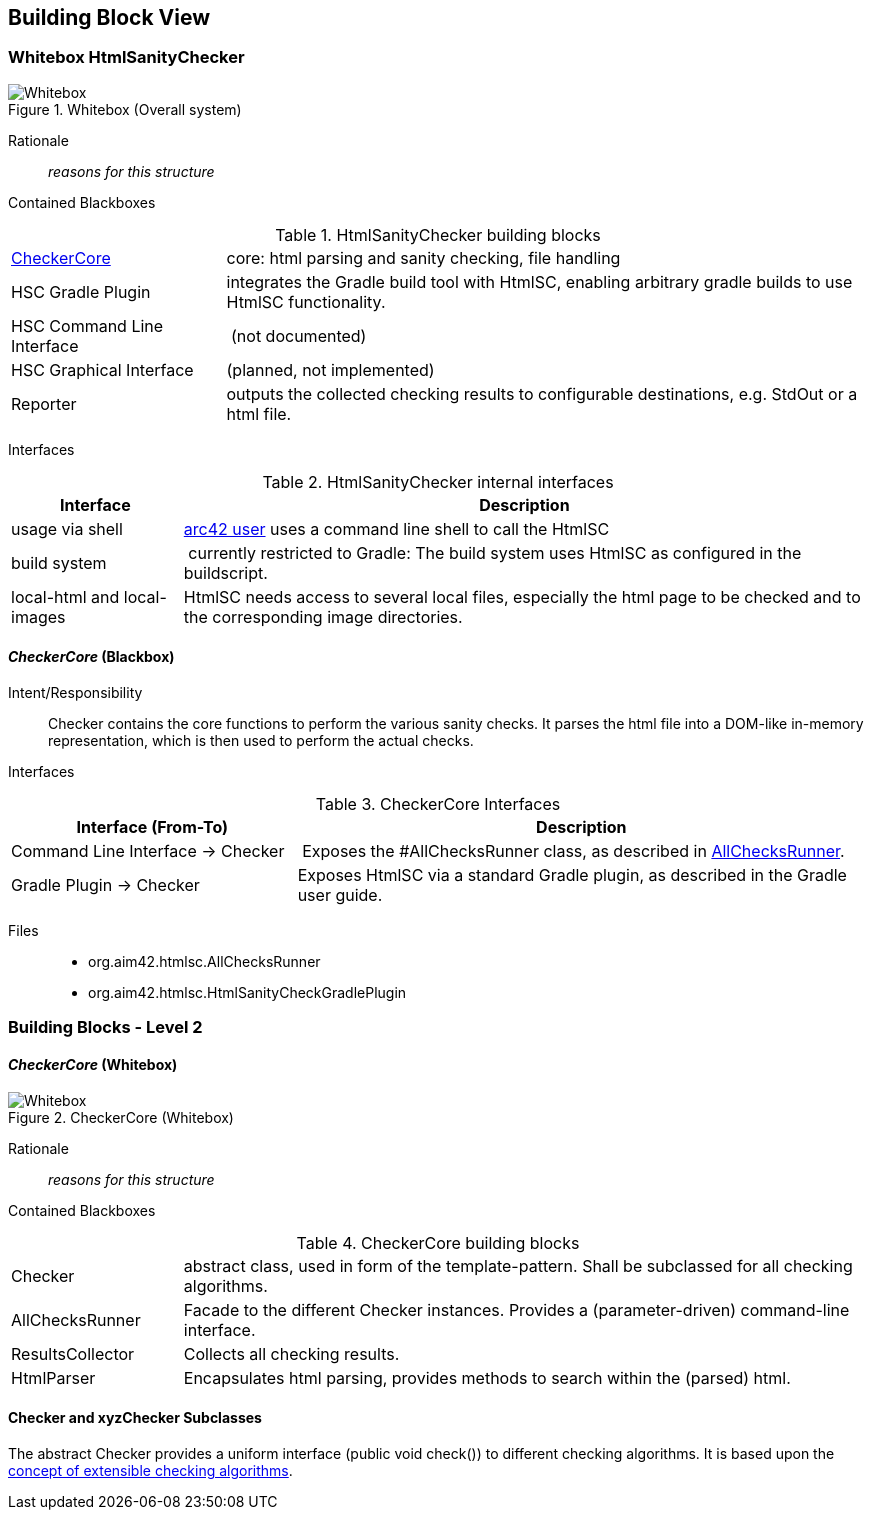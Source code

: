
== Building Block View

=== Whitebox HtmlSanityChecker

image::hsc-whitebox.png["Whitebox", title="Whitebox (Overall system)"]

Rationale::
_reasons for this structure_


Contained Blackboxes::

[cols="1,3" options=""]
.HtmlSanityChecker building blocks
|===
| <<checker_blackbox, CheckerCore>> | core: html parsing and sanity checking, file handling
| HSC Gradle Plugin | integrates the Gradle build tool with +HtmlSC+,
enabling arbitrary gradle builds to use +HtmlSC+ functionality.
| HSC Command Line Interface | (not documented)
| HSC Graphical Interface | (planned, not implemented)

| Reporter
| outputs the collected checking results to configurable
destinations, e.g. StdOut or a html file.
|===


Interfaces::

[cols="1,4", options="header"]
.HtmlSanityChecker internal interfaces
|===
| Interface | Description
| usage via shell | <<arc42_user, arc42 user>> uses a command
line shell to call the +HtmlSC+
| build system  | currently restricted to Gradle: The build
system uses +HtmlSC+ as configured in the buildscript.
| local-html and local-images | +HtmlSC+ needs access to several
local files, especially the html page to be checked and to the
corresponding image directories.
|===


[[checker_blackbox]]
==== _CheckerCore_ (Blackbox)

Intent/Responsibility:: Checker contains the core functions
to perform the various sanity checks. It parses the html file
into a DOM-like in-memory representation, which is then
used to perform the actual checks.


Interfaces::

[cols="2,4", options="header"]
.CheckerCore Interfaces
|===
| Interface (From-To) | Description

| Command Line Interface -> Checker
| Exposes the #AllChecksRunner class, as described
in <<allChecksRunner, AllChecksRunner>>.

| Gradle Plugin -> Checker
| Exposes +HtmlSC+ via a standard Gradle plugin,
as described in the Gradle user guide.
|===


Files::
    * +org.aim42.htmlsc.AllChecksRunner+
    * +org.aim42.htmlsc.HtmlSanityCheckGradlePlugin+


=== Building Blocks - Level 2

==== _CheckerCore_ (Whitebox)


image::CheckerCore-Whitebox.png["Whitebox", title="CheckerCore (Whitebox)"]

Rationale::
_reasons for this structure_


Contained Blackboxes::

[cols="1,4" options=""]
.CheckerCore building blocks
|===
| Checker
| abstract class, used in form of the template-pattern. Shall be subclassed
for all checking algorithms.

| AllChecksRunner
| Facade to the different Checker instances. Provides a (parameter-driven)
command-line interface.

| ResultsCollector
| Collects all checking results.

| HtmlParser
| Encapsulates html parsing, provides methods to search
within the (parsed) html.

|===


==== Checker and xyzChecker Subclasses

The abstract Checker provides a uniform interface (public void check())
to different checking algorithms. It is based upon the <<checking-concept,
concept of extensible checking algorithms>>.
